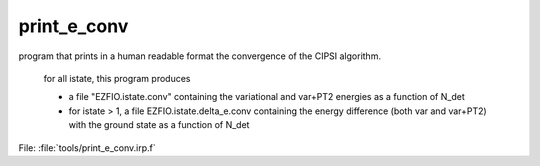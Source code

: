 .. _.print_e_conv.: 
 
.. program:: print_e_conv 
 
============ 
print_e_conv 
============ 
 
 
program that prints in a human readable format the convergence of the CIPSI algorithm. 

 for all istate, this program produces 

 * a file "EZFIO.istate.conv" containing the variational and var+PT2 energies as a function of N_det 

 * for istate > 1, a file EZFIO.istate.delta_e.conv containing the energy difference (both var and var+PT2) with the ground state as a function of N_det 
 
File: :file:`tools/print_e_conv.irp.f`